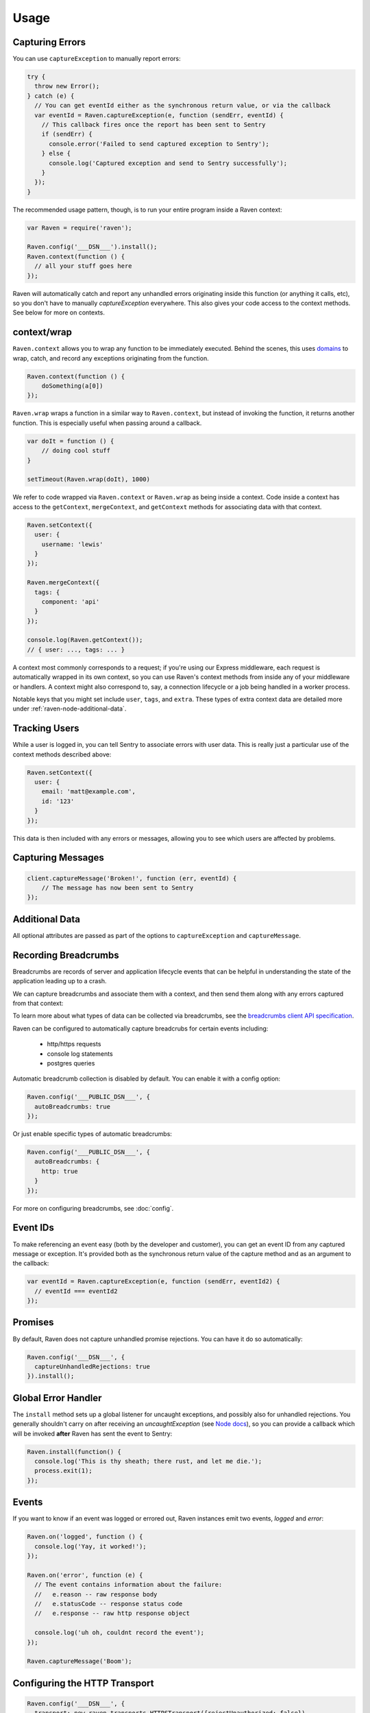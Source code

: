 Usage
=====

Capturing Errors
----------------

You can use ``captureException`` to manually report errors:

.. code-block:: javascript

  try {
    throw new Error();
  } catch (e) {
    // You can get eventId either as the synchronous return value, or via the callback
    var eventId = Raven.captureException(e, function (sendErr, eventId) {
      // This callback fires once the report has been sent to Sentry
      if (sendErr) {
        console.error('Failed to send captured exception to Sentry');
      } else {
        console.log('Captured exception and send to Sentry successfully');
      }
    });
  }

The recommended usage pattern, though, is to run your entire program inside a Raven context:

.. code-block:: javascript

  var Raven = require('raven');

  Raven.config('___DSN___').install();
  Raven.context(function () {
    // all your stuff goes here
  });

Raven will automatically catch and report any unhandled errors originating inside this function
(or anything it calls, etc), so you don't have to manually `captureException` everywhere. This
also gives your code access to the context methods. See below for more on contexts.

.. _raven-node-additional-context:

context/wrap
------------

``Raven.context`` allows you to wrap any function to be immediately
executed. Behind the scenes, this uses `domains <https://nodejs.org/api/domain.html>`__ to wrap, catch, and record any exceptions originating from the function.

.. code-block:: javascript

    Raven.context(function () {
        doSomething(a[0])
    });

``Raven.wrap`` wraps a function in a similar way to ``Raven.context``, but
instead of invoking the function, it returns another function.  This is
especially useful when passing around a callback.

.. code-block:: javascript

    var doIt = function () {
        // doing cool stuff
    }

    setTimeout(Raven.wrap(doIt), 1000)

We refer to code wrapped via ``Raven.context`` or ``Raven.wrap`` as being inside a context. Code inside a context
has access to the ``getContext``, ``mergeContext``, and ``getContext`` methods for associating data with that context.

.. code-block:: javascript

  Raven.setContext({
    user: {
      username: 'lewis'
    }
  });

  Raven.mergeContext({
    tags: {
      component: 'api'
    }
  });

  console.log(Raven.getContext());
  // { user: ..., tags: ... }

A context most commonly corresponds to a request; if you're using our Express middleware, each request is automatically
wrapped in its own context, so you can use Raven's context methods from inside any of your middleware or handlers.
A context might also correspond to, say, a connection lifecycle or a job being handled in a worker process.

Notable keys that you might set include ``user``, ``tags``, and ``extra``.
These types of extra context data are detailed more under :ref:`raven-node-additional-data`.

Tracking Users
--------------

While a user is logged in, you can tell Sentry to associate errors with
user data. This is really just a particular use of the context methods described above:

.. code-block:: javascript

    Raven.setContext({
      user: {
        email: 'matt@example.com',
        id: '123'
      }
    });

This data is then included with any errors or messages, allowing you to see which users are affected by problems.

Capturing Messages
------------------

.. code-block:: javascript

    client.captureMessage('Broken!', function (err, eventId) {
        // The message has now been sent to Sentry
    });


.. _raven-node-additional-data:
Additional Data
---------------

All optional attributes are passed as part of the options to ``captureException`` and ``captureMessage``.

.. describe:: user

    User context for this event. Must be a mapping. Children can be any native JSON type.

    .. code-block:: javascript

        {
            user: { name: 'matt' }
        }

    If you're inside a context and your context data includes a `user` key, that data will be merged into this.

.. describe:: tags

    Tags to index with this event. Must be a mapping of strings.

    .. code-block:: javascript

        {
            tags: { key: 'value' }
        }

    If you're inside a context and your context data includes a `tags` key, that data will be merged into this.
    You can also set tags data globally to be merged with all events by passing a ``tags`` option to ``config``.

.. describe:: extra

    Additional context for this event. Must be a mapping. Children can be any native JSON type.

    .. code-block:: javascript

        {
            extra: { key: 'value' }
        }

    If you're inside a context and your context data includes an `extra` key, that data will be merged into this.
    You can also set extra data globally to be merged with all events by passing an ``extra`` option to ``config``.


.. describe:: fingerprint

    The fingerprint for grouping this event.

    .. code-block:: javascript

        {
            // dont group events from the same NODE_ENV together
            fingerprint: ['{{ default }}', process.env.NODE_ENV]
        }

.. describe:: level

    The level of the event. Defaults to ``error``.

    .. code-block:: javascript

        {
            level: 'warning'
        }

    Sentry is aware of the following levels:

    * debug (the least serious)
    * info
    * warning
    * error
    * fatal (the most serious)

.. _raven-recording-breadcrumbs:

Recording Breadcrumbs
---------------------

Breadcrumbs are records of server and application lifecycle events that can be helpful in understanding the state of the application leading up to a crash.

We can capture breadcrumbs and associate them with a context, and then send them along with any errors captured from that context:

.. code-block:: javascript
  Raven.context(function () {
    Raven.captureBreadcrumb({
      message: 'Received payment confirmation',
      category: 'payment',
      data: {
         amount: 312,
      }
    });
    // errors thrown here will have breadcrumb attached
  });

To learn more about what types of data can be collected via breadcrumbs, see the `breadcrumbs client API specification
<https://docs.sentry.io/learn/breadcrumbs/>`_.

Raven can be configured to automatically capture breadcrubs for certain events including:

  * http/https requests
  * console log statements
  * postgres queries

Automatic breadcrumb collection is disabled by default. You can enable it with a config option:

.. code-block:: javascript

  Raven.config('___PUBLIC_DSN___', {
    autoBreadcrumbs: true
  });

Or just enable specific types of automatic breadcrumbs:

.. code-block:: javascript

  Raven.config('___PUBLIC_DSN___', {
    autoBreadcrumbs: {
      http: true
    }
  });

For more on configuring breadcrumbs, see :doc:`config`.

Event IDs
---------

To make referencing an event easy (both by the developer and customer), you can
get an event ID from any captured message or exception. It's provided both as the
synchronous return value of the capture method and as an argument to the callback:

.. code-block:: javascript

  var eventId = Raven.captureException(e, function (sendErr, eventId2) {
    // eventId === eventId2
  });

Promises
--------

By default, Raven does not capture unhandled promise rejections. You can have it do so automatically:

.. code-block:: javascript

  Raven.config('___DSN___', {
    captureUnhandledRejections: true
  }).install();

Global Error Handler
--------------------

The ``install`` method sets up a global listener for uncaught exceptions, and possibly
also for unhandled rejections. You generally shouldn't carry on after receiving an `uncaughtException`
(see `Node docs <http://nodejs.org/api/process.html#process_event_uncaughtexception>`_),
so you can provide a callback which will be invoked **after** Raven has sent the event to Sentry:

.. code-block:: javascript

    Raven.install(function() {
      console.log('This is thy sheath; there rust, and let me die.');
      process.exit(1);
    });

Events
------

If you want to know if an event was logged or errored out, Raven instances emit two events, `logged` and `error`:

.. code-block:: javascript

    Raven.on('logged', function () {
      console.log('Yay, it worked!');
    });

    Raven.on('error', function (e) {
      // The event contains information about the failure:
      //   e.reason -- raw response body
      //   e.statusCode -- response status code
      //   e.response -- raw http response object

      console.log('uh oh, couldnt record the event');
    });

    Raven.captureMessage('Boom');

Configuring the HTTP Transport
------------------------------

.. code-block:: javascript

    Raven.config('___DSN___', {
      transport: new raven.transports.HTTPSTransport({rejectUnauthorized: false})
    });

Disable Raven
-------------

Passing any falsey value as the DSN will disable sending events upstream:

.. code-block:: javascript

  Raven.config(process.env.NODE_ENV === 'production' && '___DSN___');

Disable Console Alerts
----------------------
Raven will print console alerts in situations where you're using a deprecated API
or where behavior might be surprising, like if there's no DSN configured.

These alerts are hopefully helpful during initial setup or in upgrading Raven versions,
but once you have everything set up and going, we recommend disabling them:

.. code-block:: javascript

  Raven.disableConsoleAlerts();

Multiple Instances
------------------
Normally we have just one instance of Raven:

.. code-block:: javascript

  var Raven = require('raven');
  // Raven is already a Raven instance, and we do everything based on that instance

This should be sufficient for almost all users, but for various reasons some users might like to have multiple instances.
Additional instances can be created like this:

.. code-block:: javascript

  var Raven2 = new Raven.Client();
